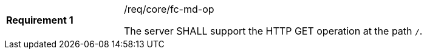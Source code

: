 [width="90%",cols="2,6a"]
|===
|*Requirement {counter:req-id}* |/req/core/fc-md-op +

The server SHALL support the HTTP GET operation at the path `/`.
|===
